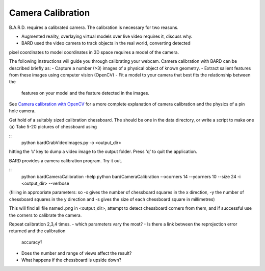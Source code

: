 .. highlight:: shell

.. _Introduction:

===============================================
Camera Calibration
===============================================

B.A.R.D. requires a calibrated camera. The calibration is necessary for two reasons.

- Augmented reality, overlaying virtual models over live video requires it, discuss why.
- BARD used the video camera to track objects in the real world, converting detected 
pixel coordinates to model coordinates in 3D space requires a model of the camera.

The following instructions will guide you through calibrating your webcam. 
Camera calibration 
with BARD can be described briefly as:
- Capture a number (>3) images of a physical object of known geometry.
- Extract salient features from these images using computer vision (OpenCV)
- Fit a model to your camera that best fits the relationship between the 
  features on your model and the feature detected in the images.

See `Camera calibration with OpenCV`_ for a more complete explanation of 
camera calibration and the physics of a pin hole camera. 

Get hold of a suitably sized calibration chessboard. The should be one in the data 
directory, or write a script to make one
(a) Take 5-20 pictures of chessboard using

::
  python bardGrabVideoImages.py -o <output_dir>

hitting the ‘c’ key to dump a video image to the output folder. Press 'q' to quit
the application.

BARD provides a camera calibration program. Try it out.

::
  python bardCameraCalibration -help
  python bardCameraCalibration --xcorners 14 --ycorners 10 --size 24 -i <output_dir> --verbose

(filling in appropriate parameters: so -x gives the number of chessboard squares in the x direction, -y the number of chessboard squares in the y direction and -s gives the size of each chessboard square in millimetres)

This will find all file named .png in <output_dir>, attempt to detect chessboard corners from them, 
and if successful use the corners to calibrate the camera.

Repeat calibration 2,3,4 times.
- which parameters vary the most? 
- Is there a link between the reprojection error returned and the calibration 
  accuracy? 
- Does the number and range of views affect the result?
- What happens if the chessboard is upside down?




.. _`Camera calibration with OpenCV`: https://opencv-python-tutroals.readthedocs.io/en/latest/py_tutorials/py_calib3d/py_calibration/py_calibration.html
.. _`Medical Imaging Summer School`: https://medicss.cs.ucl.ac.uk/
.. _`OpenCV` : https://opencv.org/
.. _`VTK` : https://vtk.org/
.. _`SNAPPY`: https://weisslab.cs.ucl.ac.uk/WEISS/PlatformManagement/SNAPPY/wikis/home
.. _`EPSRC`: https://www.epsrc.ac.uk/
.. _`Wellcome EPSRC Centre for Interventional and Surgical Sciences`: http://www.ucl.ac.uk/weiss
